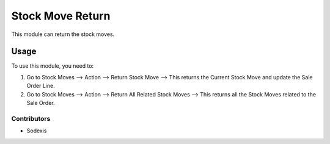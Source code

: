 =================
Stock Move Return
=================

This module can return the stock moves.

Usage
=====

To use this module, you need to:

#. Go to Stock Moves --> Action --> Return Stock Move --> This returns the Current Stock Move and update the Sale Order Line.
#. Go to Stock Moves --> Action --> Return All Related Stock Moves --> This returns all the Stock Moves related to the Sale Order.

Contributors
------------

* Sodexis
